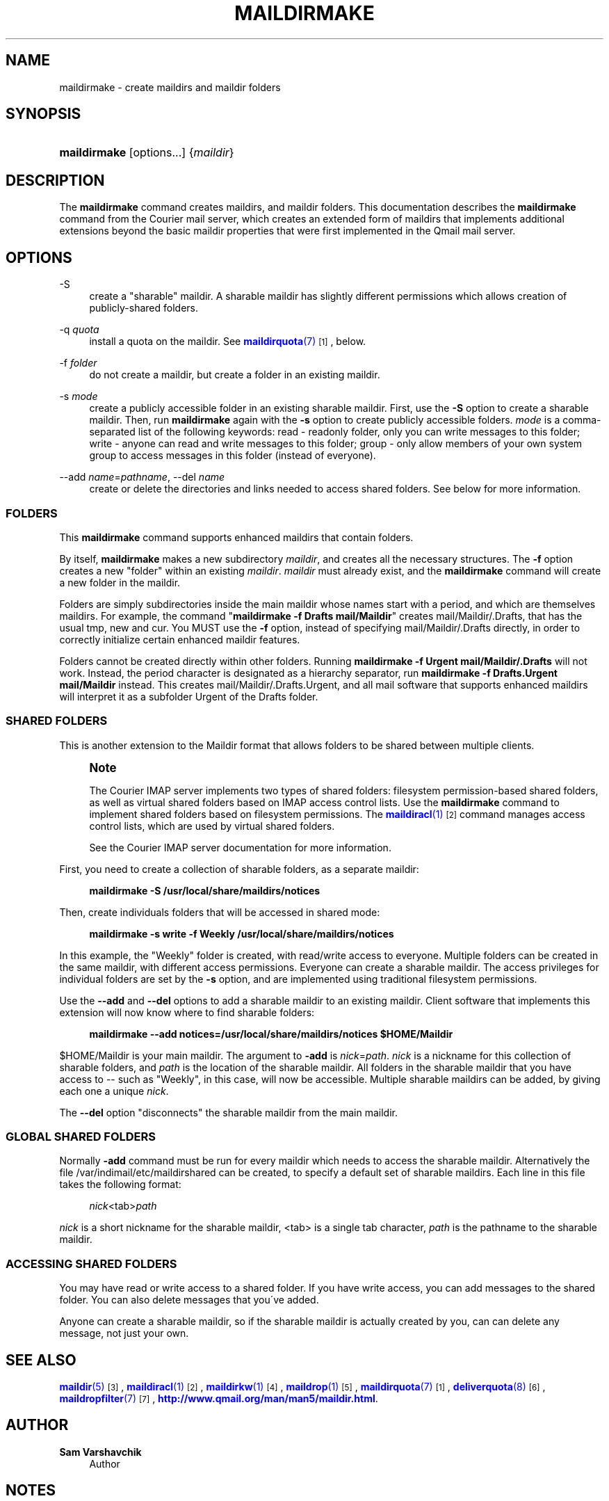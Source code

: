 '\" t
.\"<!-- Copyright 1998 - 2009 Double Precision, Inc.  See COPYING for -->
.\"<!-- distribution information. -->
.\"     Title: maildirmake
.\"    Author: Sam Varshavchik
.\" Generator: DocBook XSL Stylesheets v1.75.2 <http://docbook.sf.net/>
.\"      Date: 04/04/2011
.\"    Manual: Double Precision, Inc.
.\"    Source: Courier Mail Server
.\"  Language: English
.\"
.TH "MAILDIRMAKE" "1" "04/04/2011" "Courier Mail Server" "Double Precision, Inc."
.\" -----------------------------------------------------------------
.\" * set default formatting
.\" -----------------------------------------------------------------
.\" disable hyphenation
.nh
.\" disable justification (adjust text to left margin only)
.ad l
.\" -----------------------------------------------------------------
.\" * MAIN CONTENT STARTS HERE *
.\" -----------------------------------------------------------------
.SH "NAME"
maildirmake \- create maildirs and maildir folders
.SH "SYNOPSIS"
.HP \w'\fBmaildirmake\fR\ 'u
\fBmaildirmake\fR [options...] {\fImaildir\fR}
.SH "DESCRIPTION"
.PP
The
\fBmaildirmake\fR
command creates maildirs, and maildir folders\&. This documentation describes the
\fBmaildirmake\fR
command from the
Courier
mail server, which creates an extended form of maildirs that implements additional extensions beyond the basic maildir properties that were first implemented in the Qmail mail server\&.
.SH "OPTIONS"
.PP
\-S
.RS 4
create a "sharable" maildir\&. A sharable maildir has slightly different permissions which allows creation of publicly\-shared folders\&.
.RE
.PP
\-q \fIquota\fR
.RS 4
install a quota on the maildir\&. See
\m[blue]\fB\fBmaildirquota\fR(7)\fR\m[]\&\s-2\u[1]\d\s+2, below\&.
.RE
.PP
\-f \fIfolder\fR
.RS 4
do not create a maildir, but create a folder in an existing maildir\&.
.RE
.PP
\-s \fImode\fR
.RS 4
create a publicly accessible folder in an existing sharable maildir\&. First, use the
\fB\-S\fR
option to create a sharable maildir\&. Then, run
\fBmaildirmake\fR
again with the
\fB\-s\fR
option to create publicly accessible folders\&.
\fImode\fR
is a comma\-separated list of the following keywords:
read
\- readonly folder, only you can write messages to this folder;
write
\- anyone can read and write messages to this folder;
group
\- only allow members of your own system group to access messages in this folder (instead of everyone)\&.
.RE
.PP
\-\-add \fIname\fR=\fIpathname\fR, \-\-del \fIname\fR
.RS 4
create or delete the directories and links needed to access shared folders\&. See below for more information\&.
.RE
.SS "FOLDERS"
.PP
This
\fBmaildirmake\fR
command supports enhanced maildirs that contain folders\&.
.PP
By itself,
\fBmaildirmake\fR
makes a new subdirectory
\fImaildir\fR, and creates all the necessary structures\&. The
\fB\-f\fR
option creates a new "folder" within an existing
\fImaildir\fR\&.
\fImaildir\fR
must already exist, and the
\fBmaildirmake\fR
command will create a new folder in the maildir\&.
.PP
Folders are simply subdirectories inside the main maildir whose names start with a period, and which are themselves maildirs\&. For example, the command "\fBmaildirmake \-f Drafts mail/Maildir\fR" creates
mail/Maildir/\&.Drafts, that has the usual
tmp,
new
and
cur\&. You MUST use the
\fB\-f\fR
option, instead of specifying
mail/Maildir/\&.Drafts
directly, in order to correctly initialize certain enhanced maildir features\&.
.PP
Folders cannot be created directly within other folders\&. Running
\fBmaildirmake \-f Urgent mail/Maildir/\&.Drafts\fR
will not work\&. Instead, the period character is designated as a hierarchy separator, run
\fBmaildirmake \-f Drafts\&.Urgent mail/Maildir\fR
instead\&. This creates
mail/Maildir/\&.Drafts\&.Urgent, and all mail software that supports enhanced maildirs will interpret it as a subfolder Urgent of the Drafts folder\&.
.SS "SHARED FOLDERS"
.PP
This is another extension to the Maildir format that allows folders to be shared between multiple clients\&.
.if n \{\
.sp
.\}
.RS 4
.it 1 an-trap
.nr an-no-space-flag 1
.nr an-break-flag 1
.br
.ps +1
\fBNote\fR
.ps -1
.br
.PP
The
Courier
IMAP server implements two types of shared folders: filesystem permission\-based shared folders, as well as virtual shared folders based on IMAP access control lists\&. Use the
\fBmaildirmake\fR
command to implement shared folders based on filesystem permissions\&. The
\m[blue]\fB\fBmaildiracl\fR(1)\fR\m[]\&\s-2\u[2]\d\s+2
command manages access control lists, which are used by virtual shared folders\&.
.PP
See the
Courier
IMAP server documentation for more information\&.
.sp .5v
.RE
.PP
First, you need to create a collection of sharable folders, as a separate maildir:
.sp
.if n \{\
.RS 4
.\}
.nf
\fBmaildirmake \-S /usr/local/share/maildirs/notices\fR
.fi
.if n \{\
.RE
.\}
.PP
Then, create individuals folders that will be accessed in shared mode:
.sp
.if n \{\
.RS 4
.\}
.nf
\fBmaildirmake \-s write \-f Weekly /usr/local/share/maildirs/notices\fR
.fi
.if n \{\
.RE
.\}
.PP
In this example, the "Weekly" folder is created, with read/write access to everyone\&. Multiple folders can be created in the same maildir, with different access permissions\&. Everyone can create a sharable maildir\&. The access privileges for individual folders are set by the
\fB\-s\fR
option, and are implemented using traditional filesystem permissions\&.
.PP
Use the
\fB\-\-add\fR
and
\fB\-\-del\fR
options to add a sharable maildir to an existing maildir\&. Client software that implements this extension will now know where to find sharable folders:
.sp
.if n \{\
.RS 4
.\}
.nf
\fBmaildirmake \-\-add notices=/usr/local/share/maildirs/notices $HOME/Maildir\fR
.fi
.if n \{\
.RE
.\}
.PP

$HOME/Maildir
is your main maildir\&. The argument to
\fB\-add\fR
is
\fInick\fR=\fIpath\fR\&.
\fInick\fR
is a nickname for this collection of sharable folders, and
\fIpath\fR
is the location of the sharable maildir\&. All folders in the sharable maildir that you have access to \-\- such as "Weekly", in this case, will now be accessible\&. Multiple sharable maildirs can be added, by giving each one a unique
\fInick\fR\&.
.PP
The
\fB\-\-del\fR
option "disconnects" the sharable maildir from the main maildir\&.
.SS "GLOBAL SHARED FOLDERS"
.PP
Normally
\fB\-add\fR
command must be run for every maildir which needs to access the sharable maildir\&. Alternatively the file
/var/indimail/etc/maildirshared
can be created, to specify a default set of sharable maildirs\&. Each line in this file takes the following format:
.sp
.if n \{\
.RS 4
.\}
.nf
\fInick\fR<tab>\fIpath\fR
.fi
.if n \{\
.RE
.\}
.PP
\fInick\fR
is a short nickname for the sharable maildir,
<tab>
is a single tab character,
\fIpath\fR
is the pathname to the sharable maildir\&.
.SS "ACCESSING SHARED FOLDERS"
.PP
You may have read or write access to a shared folder\&. If you have write access, you can add messages to the shared folder\&. You can also delete messages that you\'ve added\&.
.PP
Anyone can create a sharable maildir, so if the sharable maildir is actually created by you, can can delete any message, not just your own\&.
.SH "SEE ALSO"
.PP

\m[blue]\fB\fBmaildir\fR(5)\fR\m[]\&\s-2\u[3]\d\s+2,
\m[blue]\fB\fBmaildiracl\fR(1)\fR\m[]\&\s-2\u[2]\d\s+2,
\m[blue]\fB\fBmaildirkw\fR(1)\fR\m[]\&\s-2\u[4]\d\s+2,
\m[blue]\fB\fBmaildrop\fR(1)\fR\m[]\&\s-2\u[5]\d\s+2,
\m[blue]\fB\fBmaildirquota\fR(7)\fR\m[]\&\s-2\u[1]\d\s+2,
\m[blue]\fB\fBdeliverquota\fR(8)\fR\m[]\&\s-2\u[6]\d\s+2,
\m[blue]\fB\fBmaildropfilter\fR(7)\fR\m[]\&\s-2\u[7]\d\s+2,
\m[blue]\fBhttp://www\&.qmail\&.org/man/man5/maildir\&.html\fR\m[]\&.
.SH "AUTHOR"
.PP
\fBSam Varshavchik\fR
.RS 4
Author
.RE
.SH "NOTES"
.IP " 1." 4
\fBmaildirquota\fR(7)
.RS 4
\%[set $man.base.url.for.relative.links]/maildirquota.html
.RE
.IP " 2." 4
\fBmaildiracl\fR(1)
.RS 4
\%[set $man.base.url.for.relative.links]/maildiracl.html
.RE
.IP " 3." 4
\fBmaildir\fR(5)
.RS 4
\%[set $man.base.url.for.relative.links]/maildir.html
.RE
.IP " 4." 4
\fBmaildirkw\fR(1)
.RS 4
\%[set $man.base.url.for.relative.links]/maildirkw.html
.RE
.IP " 5." 4
\fBmaildrop\fR(1)
.RS 4
\%[set $man.base.url.for.relative.links]/maildrop.html
.RE
.IP " 6." 4
\fBdeliverquota\fR(8)
.RS 4
\%[set $man.base.url.for.relative.links]/deliverquota.html
.RE
.IP " 7." 4
\fBmaildropfilter\fR(7)
.RS 4
\%[set $man.base.url.for.relative.links]/maildropfilter.html
.RE
